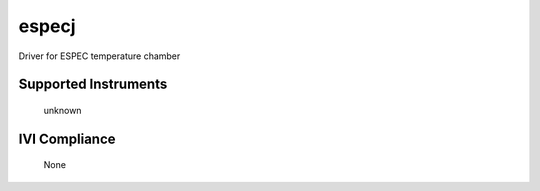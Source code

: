 especj
++++++

Driver for ESPEC temperature chamber

Supported Instruments
---------------------

    unknown

IVI Compliance
--------------

    None
